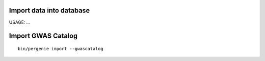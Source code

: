 Import data into database
=========================

USAGE: ...


Import GWAS Catalog
===================

::

    bin/pergenie import --gwascatalog

